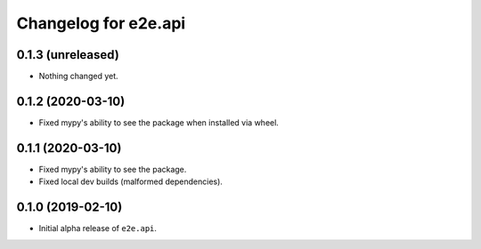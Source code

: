 Changelog for e2e.api
=====================

0.1.3 (unreleased)
------------------

- Nothing changed yet.


0.1.2 (2020-03-10)
------------------

- Fixed mypy's ability to see the package when installed via wheel.


0.1.1 (2020-03-10)
------------------

- Fixed mypy's ability to see the package.
- Fixed local dev builds (malformed dependencies).


0.1.0 (2019-02-10)
------------------

- Initial alpha release of ``e2e.api``.
